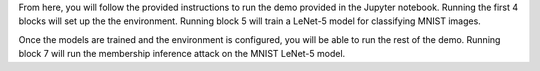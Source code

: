 From here, you will follow the provided instructions to run the demo provided in the Jupyter notebook.
Running the first 4 blocks will set up the the environment.
Running block 5 will train a LeNet-5 model for classifying MNIST images.

Once the models are trained and the environment is configured, you will be able to run the rest of the demo.
Running block 7 will run the membership inference attack on the MNIST LeNet-5 model.
